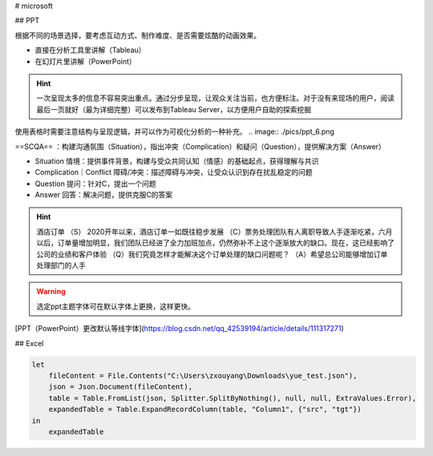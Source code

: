 
# microsoft

## PPT

根据不同的场景选择，要考虑互动方式、制作难度、是否需要炫酷的动画效果。

- 直接在分析工具里讲解（Tableau）
- 在幻灯片里讲解（PowerPoint）

.. image:: ./pics/ppt_1.png

.. grid:: 2

    .. grid-item::
        .. image:: ./pics/ppt_2.png
    
    .. grid-item::
        .. image:: ./pics/ppt_3.png

    .. grid-item::
        .. image:: ./pics/ppt_4.png
    
    .. grid-item::
        .. image:: ./pics/ppt_5.png

.. hint:: 一次呈现太多的信息不容易突出重点。通过分步呈现，让观众关注当前，也方便标注。对于没有来现场的用户，阅读最后一页就好（最为详细完整）可以发布到Tableau Server，以方便用户自助的探索挖掘

使用表格时需要注意结构与呈现逻辑，并可以作为可视化分析的一种补充。
.. image:: ./pics/ppt_6.png

==SCQA== ：构建沟通氛围（Situation），指出冲突（Complication）和疑问（Question），提供解决方案（Answer）

- Situation 情境：提供事件背景，构建与受众共同认知（情感）的基础起点，获得理解与共识
- Complication｜Conflict 障碍/冲突：描述障碍与冲突，让受众认识到存在扰乱稳定的问题
- Question 提问：针对C，提出一个问题
- Answer 回答：解决问题，提供克服C的答案

.. hint:: 酒店订单
    （S） 2020开年以来，酒店订单一如既往稳步发展
    （C）票务处理团队有人离职导致人手逐渐吃紧，六月以后，订单量增加明显，我们团队已经进了全力加班加点，仍然弥补不上这个逐渐放大的缺口。现在，这已经影响了公司的业绩和客户体验
    （Q）我们究竟怎样才能解决这个订单处理的缺口问题呢？
    （A）希望总公司能够增加订单处理部门的人手

.. image:: ./pics/ppt_7.png

.. warning:: 选定ppt主题字体可在默认字体上更换，这样更快。

[PPT（PowerPoint）更改默认等线字体](https://blog.csdn.net/qq_42539194/article/details/111317271)

## Excel

.. code-block:: py

    let
        fileContent = File.Contents("C:\Users\zxouyang\Downloads\yue_test.json"),
        json = Json.Document(fileContent),
        table = Table.FromList(json, Splitter.SplitByNothing(), null, null, ExtraValues.Error),
        expandedTable = Table.ExpandRecordColumn(table, "Column1", {"src", "tgt"})
    in
        expandedTable

